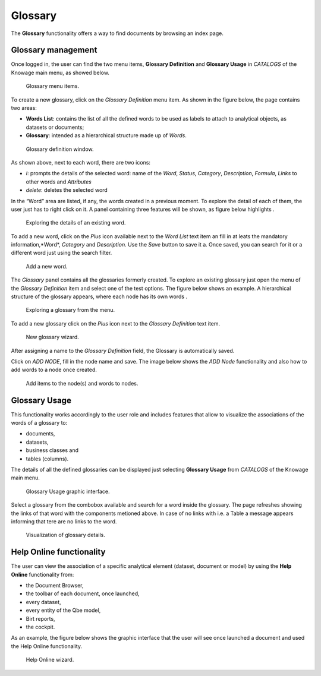 Glossary
##############

The **Glossary** functionality offers a way to find documents by browsing an index page.

Glossary management
---------------------

Once logged in, the user can find the two menu items, **Glossary Definition** and **Glossary Usage** in *CATALOGS* of the Knowage main menu, as showed below.

.. figure:: media/image456_8.1.png

    Glossary menu items.

To create a new glossary, click on the *Glossary Definition* menu item.
As shown in the figure below, the page contains two areas:

- **Words List**: contains the list of all the defined words to be used as labels to attach to analytical objects, as datasets or documents;
      
- **Glossary**: intended as a hierarchical structure made up of *Words*.

.. _glossarydefwindow:
.. figure:: media/image457_8.1.png

    Glossary definition window.

As shown above, next to each word, there are two icons:

- *i*: prompts the details of the selected word: name of the *Word*, *Status*, *Category*, *Description*, *Formula*, *Links* to other words and *Attributes*
      
- *delete*: deletes the selected word

In the “Word” area are listed, if any, the words created in a previous moment. To explore the detail of each of them, the user just has to right click on it. A panel containing three features will be shown, as figure below highlights .

.. figure:: media/image458_8.1.png

    Exploring the details of an existing word.


To add a new word, click on the *Plus* icon available next to the *Word List* text item an fill in at leats the mandatory information,*Word*, *Category* and *Description*.
Use the *Save* button to save it a. 
Once saved, you can search for it or a different word just using the search filter.

.. _addanewword:
.. figure:: media/image459_8.1.png

    Add a new word.

The *Glossary* panel contains all the glossaries formerly created. To explore an existing glossary just open the menu of the *Glossary Definition* item and select one of the test options. The figure below shows an example. 
A hierarchical structure of the glossary appears, where each node has its own words .

.. figure:: media/image460_8.1.png

    Exploring a glossary from the menu.

To add a new glossary click on the *Plus* icon next to the *Glossary Definition* text item.

.. _newglossnewahild:
.. figure:: media/image46162_8.1.png

   New glossary wizard.

After assigning a name to the *Glossary Definition* field, the Glossary is automatically saved.
 

Click on *ADD NODE*, fill in the node name and save.
The image below shows the *ADD Node* functionality and also how to add words to a node once created.


.. _additemstonode:
.. figure:: media/image463_8.1.png

    Add items to the node(s) and words to nodes.

Glossary Usage
-------------------

This functionality works accordingly to the user role and includes features that allow to visualize the associations of the words of a glossary to:

-  documents,
-  datasets,
-  business classes and
-  tables (columns).

The details of all the defined glossaries can be displayed just selecting **Glossary Usage** from *CATALOGS* of the Knowage main menu.

.. figure:: media/image464_8.1.png

    Glossary Usage graphic interface.

Select a glossary from the combobox available and search for a word inside the glossary. The page refreshes showing the links of that word with the components metioned above.
In case of no links with i.e. a Table a message appears informing that tere are no links to the word.

.. figure:: media/image465_8.1.png

    Visualization of glossary details.


Help Online functionality
---------------------------

The user can view the association of a specific analytical element (dataset, document or model) by using the **Help Online** functionality from:

-  the Document Browser,
-  the toolbar of each document, once launched,
-  every dataset,
-  every entity of the Qbe model,
-  Birt reports,
-  the cockpit.

As an example, the figure below shows the graphic interface that the user will see once launched a document and used the Help Online functionality.

.. figure:: media/image474.png

    Help Online wizard.

